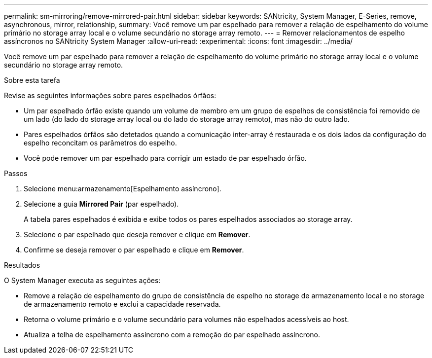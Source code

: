 ---
permalink: sm-mirroring/remove-mirrored-pair.html 
sidebar: sidebar 
keywords: SANtricity, System Manager, E-Series, remove, asynchronous, mirror, relationship, 
summary: Você remove um par espelhado para remover a relação de espelhamento do volume primário no storage array local e o volume secundário no storage array remoto. 
---
= Remover relacionamentos de espelho assíncronos no SANtricity System Manager
:allow-uri-read: 
:experimental: 
:icons: font
:imagesdir: ../media/


[role="lead"]
Você remove um par espelhado para remover a relação de espelhamento do volume primário no storage array local e o volume secundário no storage array remoto.

.Sobre esta tarefa
Revise as seguintes informações sobre pares espelhados órfãos:

* Um par espelhado órfão existe quando um volume de membro em um grupo de espelhos de consistência foi removido de um lado (do lado do storage array local ou do lado do storage array remoto), mas não do outro lado.
* Pares espelhados órfãos são detetados quando a comunicação inter-array é restaurada e os dois lados da configuração do espelho reconcitam os parâmetros do espelho.
* Você pode remover um par espelhado para corrigir um estado de par espelhado órfão.


.Passos
. Selecione menu:armazenamento[Espelhamento assíncrono].
. Selecione a guia *Mirrored Pair* (par espelhado).
+
A tabela pares espelhados é exibida e exibe todos os pares espelhados associados ao storage array.

. Selecione o par espelhado que deseja remover e clique em *Remover*.
. Confirme se deseja remover o par espelhado e clique em *Remover*.


.Resultados
O System Manager executa as seguintes ações:

* Remove a relação de espelhamento do grupo de consistência de espelho no storage de armazenamento local e no storage de armazenamento remoto e exclui a capacidade reservada.
* Retorna o volume primário e o volume secundário para volumes não espelhados acessíveis ao host.
* Atualiza a telha de espelhamento assíncrono com a remoção do par espelhado assíncrono.

